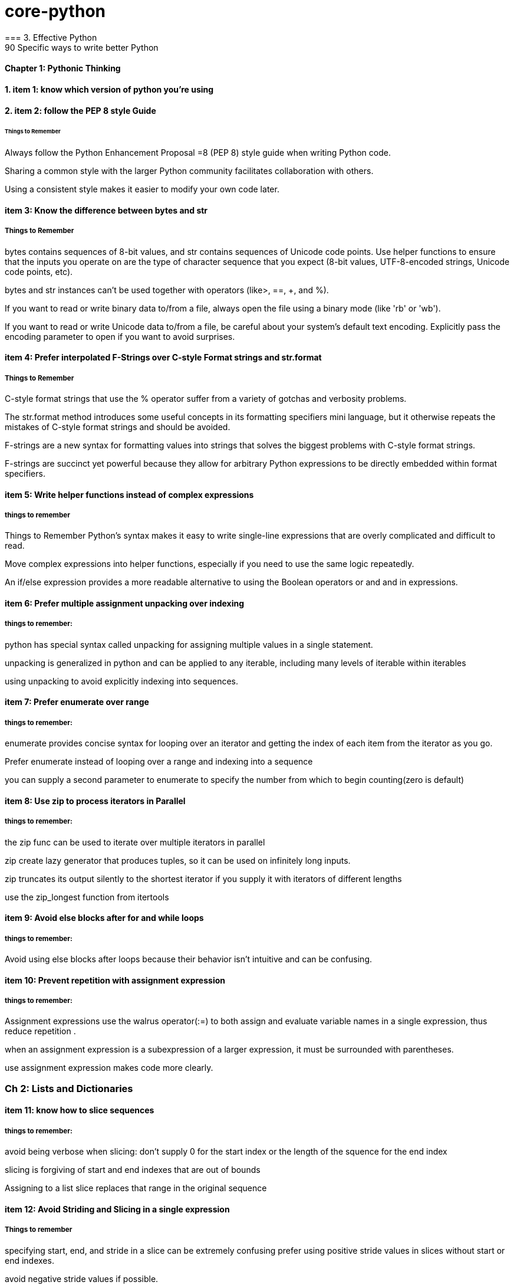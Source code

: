= core-python
=== 3. Effective Python 
90 Specific ways to write better Python
==== Chapter 1: Pythonic Thinking
==== 1. item 1: know which version of python you're using

==== 2. item 2: follow the PEP 8 style Guide
====== Things to Remember
Always follow the Python Enhancement Proposal =8 (PEP 8) style
guide when writing Python code.

Sharing a common style with the larger Python community facilitates collaboration with others.

Using a consistent style makes it easier to modify your own code later.

==== item 3: Know the difference between bytes and str
===== Things to Remember

bytes contains sequences of 8-bit values, and str contains sequences of Unicode code points.
Use helper functions to ensure that the inputs you operate on
are the type of character sequence that you expect (8-bit values,
UTF-8-encoded strings, Unicode code points, etc).

bytes and str instances can’t be used together with operators (like>, ==, +, and %).

If you want to read or write binary data to/from a file, always open
the file using a binary mode (like 'rb' or 'wb').

If you want to read or write Unicode data to/from a file, be careful about your system’s default text encoding. Explicitly pass the
encoding parameter to open if you want to avoid surprises.

==== item 4: Prefer interpolated F-Strings over C-style Format strings and str.format
===== Things to Remember

C-style format strings that use the % operator suffer from a variety
of gotchas and verbosity problems.

The str.format method introduces some useful concepts in its formatting specifiers mini language, but it otherwise repeats the mistakes of C-style format strings and should be avoided.

F-strings are a new syntax for formatting values into strings that
solves the biggest problems with C-style format strings.

F-strings are succinct yet powerful because they allow for arbitrary Python expressions to be directly embedded within format
specifiers.

==== item 5: Write helper functions instead of complex expressions
===== things to remember

Things to Remember
Python’s syntax makes it easy to write single-line expressions that are overly complicated and difficult to read.

Move complex expressions into helper functions, especially if you need to use the same logic repeatedly.

An if/else expression provides a more readable alternative to using the Boolean operators or and and in expressions.

==== item 6: Prefer multiple assignment unpacking over indexing
===== things to remember:

python has special syntax called unpacking for assigning multiple values in a single statement.

unpacking is generalized in python and can be applied to any iterable, including many levels of iterable within 
iterables 

using unpacking to avoid explicitly indexing into sequences.

==== item 7: Prefer enumerate over range
===== things to remember:

enumerate provides concise syntax for looping over an iterator and getting the index of each 
item from the iterator as you go. 

Prefer enumerate instead of looping over a range and indexing into a sequence

you can supply a second parameter to enumerate to specify the number from which to begin counting(zero is default)

==== item 8: Use zip to process iterators in Parallel
===== things to remember:
the zip func can be used to iterate over multiple iterators in parallel

zip create lazy generator that produces tuples, so it can be used on infinitely long inputs.

zip truncates its output silently to the shortest iterator if you supply it with iterators of different lengths

use the zip_longest function from itertools

==== item 9: Avoid else blocks after for and while loops
===== things to remember:

Avoid using else blocks after loops because their behavior isn't intuitive and can be confusing.

==== item 10: Prevent repetition with assignment expression
===== things to remember:

Assignment expressions use the walrus operator(:=) to both assign and evaluate variable names 
in a single expression, thus reduce repetition .

when an assignment expression is a subexpression of a larger expression, it must be surrounded with parentheses.

use assignment expression makes code more clearly.

=== Ch 2: Lists and Dictionaries
==== item 11: know how to slice sequences
===== things to remember:

avoid being verbose when slicing: don't supply 0 for the start index or the length of the squence for the end index

slicing is forgiving of start and end indexes that are out of bounds

Assigning to a list slice replaces that range in the original sequence

==== item 12: Avoid Striding and Slicing in a single expression
===== Things to remember

specifying start, end, and stride in a slice can be extremely confusing
prefer using positive stride values in slices without start or end indexes. 

avoid negative stride values if possible.

avoid using start, end, and stride together in a single slice.

If you need all three parameters, consider doing two assignments(one to stride and another to slice) or using
is lice from the itertools built-in module.

==== item 13: Prefer Catch-All unpacking Over Slicing

===== Things to Remember:

Unpacking assignment may use a starred expression to catch all values that weren't assigned to
the other parts of the unpacking pattern into a list. 

Starred expression may appear in any position, and they will 
always become a list containing the zero or more values they receive. 

when dividing a list into non-overlapping pieces, catch-all unpacking is much less error prone than slicing and 
indexing. 

==== item 14: Sort by Complex Criteria Using the key parameter
===== things to remember:
The sort method of the list type can be used to rearrange list's contents by natural ordering 

the key parameter of the sort method can be used to supply a helper function that returns the value to use 
for sorting in place of each item from the list.

returning a tuple from the key function allows you to combine multiple sorting criteria together.

you can combine many sorting criteria together by calling the sort method multiple times using different key 
functions. 

==== item 15: Be cautious when relying on dict insertion ordering
===== Things to remember:

Since Python 3.7, you can rely on the fact that iterating a dict instances contents will occur in the same order
in which the keys were initially added.

Python makes it easy to define objects that act like dictionaries but that are not dict instances.
For these types, you can't assume that insertion ordering will be preserved.

There are three ways to be careful about dictionary-like classes: 
Write code that doesn't rely on insertion ordering. 
Explicitly check for the dict type at runtime
require dict types using type annotations and static analysis.

==== item 16: Prefer get Over in and KeyError to Handle Missing Dictionary keys
===== Things to remember:

There are four common ways to detect and handle missing keys in dictionary: using in , keyError,
get method, setdefault method

the get method is best for dict that contain basic types like counters, and it is preferable along with assignment 
expressions when creating dictionary values has a high cost or may raise exceptions

when the setdefault method of dict seems like the best fit for your problem, 
you should consider using defaultdict instead

==== item 17: Prefer defaultdict over setdefault to handle missing items in internal state
===== Things to remember:

If you are creating a dictionary to manage an arbitrary set of potential keys, then you should prefer using 
defaultdict instance from the collections

If a dictionary of arbitrary keys is passed to you, and you don't control its creation, then you should prefer 
the get method to access its items. consider using the setdefault methods it leads to short code.

==== item 18: Know how to construct key-dependent default values with __missing__
===== Things to remember:
the setdefault method of dict is a bad fit when creating the default value has high computational cost or 
may raise exceptions.

The function passed to defaultdict must be not require any arguments, which makes it impossible to have he default 
value depend on the key being accessed.

You can define your own dict subclass with a __missing__ method in order to construct default values that must know
which key was being accessed.

=== CH 3 Functions
==== item 19: Never Unpack More Than Three Variables When Functions Return Multiple Values
===== Things to remember:

You can have functions return multiple values by putting them in a tuple and having the caller take advantage of 
Pythons' unpacking syntax.

Multiple return values from a function can also be unpacked by catch-all starred expressions.

Unpacking into four or more variables is error prone and should be avoided, instead return a small class or namedtuple instance.

==== item 20: Prefer Raising Exceptions to Returning None
Things to remember:
Functions that return None to indicate special meaning are error prone because None and other values 
Error Prone: zero and empty string all evaluate to False in conditional expressions

Raise exceptions to indicate special situations instead of returning None.

Type annotations can be used to make it clear that a function will never return the value None, even in special situations

==== item 21: Know How Closures Interact with Variable Scope
===== Things to remember:
1. Closure functions can refer to variables from any of the scopes in which they were defined
2. By default, closures can't affect enclosing scopes by assigning variales.
3. Use the nonlocal statement to indicate when a closure can modify a variable in its enclosing scopes
4. Avoid using nonlocal statements for anything beyond simple functions.

==== item 22: Reduce Visual Noise with Variable Positional Arguments
===== Things to remember:
1. Functions can accept a variable number of positional arguments by using *args in the def statement.
2. You can use the items from a sequence as the positional arguments for a function with the * operator.
3. Using the * operator with a generator may cause a program to run out of memory and crash.
4. Adding new positional parameters to functions that accept *args can introduce hard-to-detect bugs.

==== item 23: Provide Optional Behavior with keyword Arguments
===== Things to remember:
1. Function arguments can be specified by position or by keyword
2. keyword make it clear what the purpose of each argument is when it would be confusing with only positional argument.
3. keyword arguments with default values make it easy to add new behaviors to a function without needing to migrate 
all existing calls.
4. Optional keyword arguments should always be passed by keyword instead of by position.

==== item 24: Use None and Docstrings to Specify Dynamic Default Arguments
===== Things to remember:
1. A default argument value is evaluated only once: during function definition at module load time.
This can cause odd behaviors for dynamic values like {}, [], or datetime.now()

2. Use None as the default value for any keyword argument that has a dynamic value.
Document the actual default behavior in the functions docstring.

3. Using None to represent keyword argument default values also works correctly with type annotations.


==== item 25: Enforce Clarity with Keyword-Only and Positional-only Argument
===== Things to remember:
1. Keyword-only arguments force callers to supply certain arguments by keyword (instead of by position), 
which makes the intention of a function call clearer. Keyword-only arguments are defined after a single * in the argument list.

2. Positional-only arguments ensure that callers can’t supply certain parameters using keywords,
which helps reduce coupling. Positional-only arguments are defined before a single / in the argument list.

3. Parameters between the / and * characters in the argument list may be supplied by position or keyword, 
which is the default for Python parameters.

==== item 26: Define Function Decorators with functools.wraps

===== Things to Remember
1. Decorators in Python are syntax to allow one function to modify another function at runtime.
2. Using decorators can cause strange behaviors in tools that do introspection, such as debuggers.
3. Use the wraps decorator from the functools built-in module when you define your own decorators to avoid issues.

==== item 27: Use comprehensions instead of map and filter
===== Things to remember:
1. List comprehensions are clearer than the map and filter built-in functions 
because they don’t require lambda expressions

2. List comprehensions allow you to easily skip items from the input list, 
a behavior that map doesn’t support without help from filter.

3. Dictionaries and sets may also be created using comprehensions.

==== item 28: Avoid more than two control subexpressions in comprehensions
===== Things to Remember
1. Comprehensions support multiple levels of loops and multiple con- ditions per loop level.
2. Comprehensions with more than two control subexpressions are very difficult to read and should be avoided.

==== item 29: Avoid Repeated Work in Comprehensions by Using Assignment Expressions
===== Things to Remember
1. Assignment expressions make it possible for comprehensions and generator expressions 
to reuse the value from one condition else- where in the same comprehension, which can improve readability and performance.

2. Although it’s possible to use an assignment expression outside of a comprehension or 
generator expression’s condition, you should avoid doing so.

==== item 30: Consider Generators instead of returning lists
===== Things to remember:
1. using generators can be clearer than the alternative of having a function return a list of accumulated results.
2. the iterator returned by a generator produces the set of values passed to yield expressions within the generator 
function's body.
3. Generators can produce a sequence of outputs for arbitrarily large inputs because their working memory doesn't 
include all inputs and outputs.

==== item 31: Be defensive when iterating over arguments
===== Things to remember:
1. Beware of functions and methods that iterator over input arguments multiple times.
If these arguments are iterators, you may see strange behavior and missing values.

2. Python's iterator protocol defines how containers and iterator interact with the iter and next built-in functions,
for loops, and related expressions.

3. You can easily define your own iterable container type by implementing the __iter__ method as a generator.

4. You can detect that a value is an iterator(instead of a container) if calling iter on it produces the same value
as what you passed in. Alternatively, you can use the isinstance built-in function
along with the collections.abc.Iterator class.

==== item 32: Consider Generator expressions for large list comprehensions.
===== Things to Remember:
1. List comprehensions can cause problems for large inputs by using too much memory
2. Generator expressions avoid memory issues by producing outputs one at a time as iterators.
3. Generator expressions can be composed by passing the iterator from one generator expression 
into the for subexpression of another.
4. Generator expressions execute very quickly when chained together and are memory efficient.


==== item 33: Compose Multiple Generators with yield from
===== Things to Remember
1. the yield from expression allows you to compose multiple nested generators together into a single combined generator.
2. yield from provides better performance than manually itertating nested generators and yielding their outputs.


==== item34: Avoid injecting data into generators with send
===== Things to Remember
1. The send method can be used to inject data into a generator by giving the yield expression a value that can be 
assigned to a variable.

2. Using send with yield from expressions may cause surprising behavior, such as non values appearing at unexpected times 
in the generator output

3. Providing an input iterator to a set of composed generators is a better approach than using send method,
which should be avoided.

==== item35: Avoid Causing State Transitions in Generators with throw.
===== Things to Remember:

1. The throw method can be used to re-raise exceptions within generators at the position of the most recently 
executed yield expression

2. using throw harms readability because it requires addtional nesting and boilerplate in order to raise and catch 
exceptions

3. A better way to provide exceptional behavior in generator is to use a class that implements the __iter__ method
along with method to cause exceptional state transitions.

==== item36: Consider itertools for working with iterators and generators
===== Things to Remember:
1. The itertools functions fall into three main categories for working with iterators and generators:
   1. linking iterators together
   2. filtering items they output
   3. producing combinations of items
2. There are more advanced functions, additional parameters, and useful recipe available in the help(itertools)


==== item37: Compose classes instead of Nesting built-in types
===== Things-to-Remember:
1. Avoid making dictionaries with values that are dictionaries, long tuples, or complex nesting of other built-in types
2. Use namedtuple for lightweight, immutable data containers before you need to flexibility of a full class.
3. Move you bookkeeping code to using multiple classes when you internal state dictionaries get complicated.

==== item 38: Accept functions instead of classes for simple interfaces. 
ALl the defaultdict requires a function for the default value hook, choose wisely.

===== Things-to-Remember:
 1. Instead of defining and instantiating classes, you can often simply use functions for simple interfaces between
 components in Python.

 2. Reference to functions and mothods in Python are first class, meaning they can be used in expressions.

 3. The __call__ special method enables instances of a class to be called like plain Python functions.

 4. When you need a function to maintain state, consider defining a class that provide the __call__ method instead of
 defining a stateful closure.

==== item 39: Use @classmethod polymorphism to construct objects
===== Things-to-Remember:
1. Python only support a single constructor per class: the __init__ method
2. Use @classmethod to define alternative constructors for your classes.
3. Use class method polymorphism to provide generic ways to build and connect many concrete subclasses.


==== item 40: Initialize parent classes with super
===== Things-to-Remember:
1. Python's standard method resolution order(MRO) solves the problems of superclass initialization
and diamond inheritance.

2. Use the super built-in function with zero arguments to initialize parent classes.


==== item 41: Consider composing functionality with mix in classes.
===== Things-To-Remember:
1. Avoid using multiple inheritance with instance attributes and __init__ if mix-in classes can achieve the 
same outcome.

2. Use pluggable behaviors at the instance level to provide per-class customization when mix-in classes may require it.

3. Mix-ins can include instance methods or class methods, depending on your needs.

4. Compose mix-ns to create complex functionality from simple behaviors.

==== item 42: Prefer Public attributes over private ones
===== Things-to-Remember:
1. Private attributes aren't rigorously enforced by the Python compiler

2. Plan from the beginning to allow subclasses to do more with your internal APIs and attributes 
instead of choosing to lock them out

3. Use documentation of protected fields to guide subclasses instead of trying to force access control
with private attributes

4. Only consider using private attribute to avoid naming conflicts with subclasses that are out of your control


==== item 43: Inherit from collections.abc from custom container types
=====  Things to Remember:
1. Inherit directly from pythons' container types( list or dict) for simple use cases
2. Beware of the largest number of methods required to implement custom container type correctly.
3. Have your custom container types inherit from the interfaces defined in collections.abc to 
ensure that your class match the required interfaces and behaviors.

==== item44: Use plain attributes instead of setter and getter methods
===== Things-to-Remember:
1. Define new class interfaces using simple public attributes and avoid defining setter and getter method
2. Use @property to define special behavior when attributes are accessed on your objects, if necessary.
3. Follow the rule of least surprise and avoid side effects in your @property methods
4. Ensure that @property methods are fast; for slow or complex work -- especially involving I/O or causing
side effects - use normal methods instead.

==== item45: Consider @property instead of refactoring attributes
===== Things-to-Remember:
1. Use @property to give existing instance attributes new functionality.
2. Make incremental progress towards better data models by using @property.
3. consider refactoring a class and all call sites when you find yourself using @property too heavily.

==== item 46: Use Descriptor for reuseable @property methods
===== Things-to-Remember:
1. Reuse the behavior and validation of @property methods by defining your own descriptor classes.
2. Use WeakKeyDictionary to ensure that your descriptor classes don’t cause memory leaks.
3. Don’t get bogged down trying to understand exactly
how __getattribute__ uses the descriptor protocol for getting and set- ting attributes.

==== item 47: use __getattr__ __getattribute__ __setatrr for lazy attributes 
===== Things-to-Remember:
1. Use __getattr__ and __setattr__ to lazily load and save attributes for an object.
2. Understand that __getattr__ only gets called when accessing a missing attribute, whereas __getattribute__
get called everytime any attribute is accessed.
3. Avoid infinite recursion in __getatrribute__ and __setattr__ by using methods from super() to access
instance attributes.

==== item 48: Validate subclasses with __init_subclass__
===== Things-to-Remember:

1. The __new__ method of metaclasses is run after the class statements entire body has been processed.

2. Metaclass can be used to inspect or modify a class after it's defined but before its created,
but they are often more heavyweight than what you need.

3. Use __init_subclass__ to ensure that subclasses are well formed at the time they are defined.

4. Be sure to call super()__init_subclass__ from within your classes __init_subclass__ definition to enable validation
in multiple inheritance and layers

==== item 49: Register class existence with __init_subclass__ functiion
===== Things-to-Remember:
1. Class registration is a helpful pattern for building modular python programs
2. Metaclasses let you run registration code automatically each time a base class is subclassed in a program.
3. Using metaclasses for class registration helps you avoid errors by ensuring that you never miss a registration call.
4. Prefer __init_subclass__ over standard metaclass machinery because it’s clearer and easier for beginners to understand.

==== item 50: Annotate class attribute with __set_name__ class
===== Things-to-Remember:
1. Metaclasses enable you to modify a class's attributes before the class is fully defined.
2. Descriptor and metaclasses make a powerful combination for declarative behavior and runtime introspeciton
3. Define __set_name__ on your descriptor class to allow them to take into account their surrounding class
4. Avoid memory leaks and the weakref built-in module by having descriptors store data they mnaipulate direclty
within a class's instance dirctory.

==== item 51:
===== Things-to-Remember:

1. A class decorator is a simple function that receives a class instance as a parameter and returns either
a new class or a modified version of the original class.

2. Class decorators are useful when you want to modify every method or attribute of a class with minimal boilerplate

3. metaclasses can't be composed together easily, while many class decorators can be used to
extend the same class without conflicts.



=== 2. The Python Standard Library

What Pythons's Standard Library Provide?

1. Wide Range of facilities

2. built-in modules(written in C) to access to system functionality such as file I/O

3. Standardized solutions for many problems that occur in everyday programming

4. Modules designed to abstracting away platforms —neutral APIs

5. Provides as a collection of packages, Collections of packages: python package index website
          https://pypi.org/
=== 1. Python Tutorial
python3 this: The Zen of Python, by Tim Peters

Beautiful is better than ugly.
Explicit is better than implicit.
Simple is better than complex.
Complex is better than complicated.
Flat is better than nested.
Sparse is better than dense.
Readability counts.
Special cases aren't special enough to break the rules.
Although practicality beats purity.
Errors should never pass silently.
Unless explicitly silenced.
In the face of ambiguity, refuse the temptation to guess.
There should be one-- and preferably only one --obvious way to do it.
Although that way may not be obvious at first unless you're Dutch.
Now is better than never.
Although never is often better than *right* now.
If the implementation is hard to explain, it's a bad idea.
If the implementation is easy to explain, it may be a good idea.
Namespaces are one honking great idea -- let's do more of those!

==== The following two lines: resolve ssl SSL: CERTIFICATE_VERIFY_FAILED problem
import ssl
ssl._create_default_https_context = ssl._create_unverified_context



